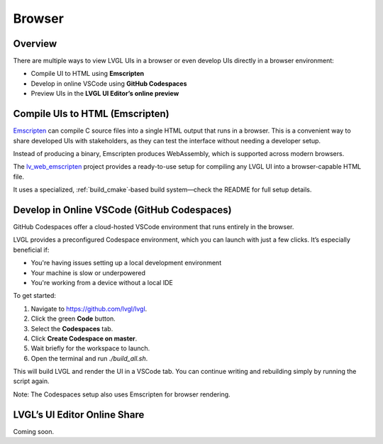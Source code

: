 =======
Browser
=======

Overview
********

There are multiple ways to view LVGL UIs in a browser or even develop UIs directly in a browser environment:

- Compile UI to HTML using **Emscripten**
- Develop in online VSCode using **GitHub Codespaces**
- Preview UIs in the **LVGL UI Editor’s online preview**

Compile UIs to HTML (Emscripten)
********************************

`Emscripten <https://emscripten.org/>`__ can compile C source files into a single HTML output that runs in a browser. This is a convenient way to share developed UIs with stakeholders, as they can test the interface without needing a developer setup.

Instead of producing a binary, Emscripten produces WebAssembly, which is supported across modern browsers.

The `lv_web_emscripten <https://github.com/lvgl/lv_web_emscripten>`__ project provides a ready-to-use setup for compiling any LVGL UI into a browser-capable HTML file.

It uses a specialized, :ref:`build_cmake`‑based build system—check the README for full setup details.

Develop in Online VSCode (GitHub Codespaces)
********************************************

GitHub Codespaces offer a cloud-hosted VSCode environment that runs entirely in the browser.

LVGL provides a preconfigured Codespace environment, which you can launch with just a few clicks. It’s especially beneficial if:

- You're having issues setting up a local development environment
- Your machine is slow or underpowered
- You're working from a device without a local IDE

To get started:

1. Navigate to `https://github.com/lvgl/lvgl <https://github.com/lvgl/lvgl>`__.
2. Click the green **Code** button.
3. Select the **Codespaces** tab.
4. Click **Create Codespace on master**.
5. Wait briefly for the workspace to launch.
6. Open the terminal and run `./build_all.sh`.

This will build LVGL and render the UI in a VSCode tab. You can continue writing and rebuilding simply by running the script again.

Note: The Codespaces setup also uses Emscripten for browser rendering.

LVGL’s UI Editor Online Share
*****************************

Coming soon.

